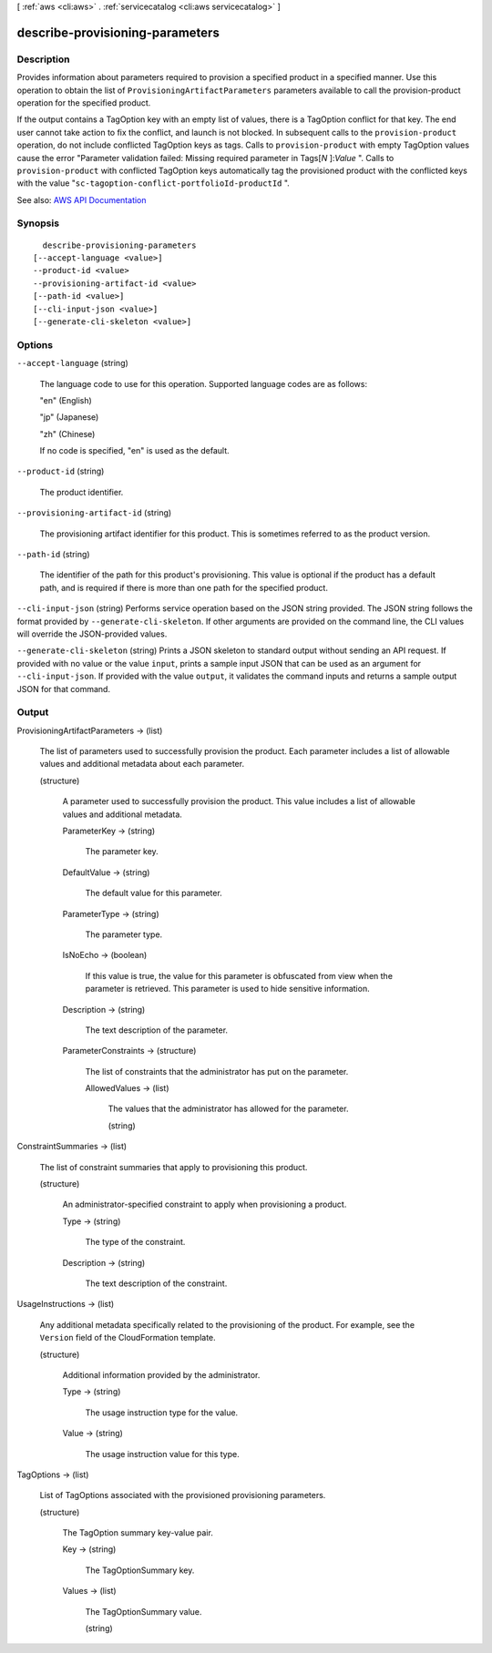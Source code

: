 [ :ref:`aws <cli:aws>` . :ref:`servicecatalog <cli:aws servicecatalog>` ]

.. _cli:aws servicecatalog describe-provisioning-parameters:


********************************
describe-provisioning-parameters
********************************



===========
Description
===========



Provides information about parameters required to provision a specified product in a specified manner. Use this operation to obtain the list of ``ProvisioningArtifactParameters`` parameters available to call the  provision-product operation for the specified product.

 

If the output contains a TagOption key with an empty list of values, there is a TagOption conflict for that key. The end user cannot take action to fix the conflict, and launch is not blocked. In subsequent calls to the ``provision-product`` operation, do not include conflicted TagOption keys as tags. Calls to ``provision-product`` with empty TagOption values cause the error "Parameter validation failed: Missing required parameter in Tags[*N* ]:*Value* ". Calls to ``provision-product`` with conflicted TagOption keys automatically tag the provisioned product with the conflicted keys with the value "``sc-tagoption-conflict-portfolioId-productId`` ".



See also: `AWS API Documentation <https://docs.aws.amazon.com/goto/WebAPI/servicecatalog-2015-12-10/DescribeProvisioningParameters>`_


========
Synopsis
========

::

    describe-provisioning-parameters
  [--accept-language <value>]
  --product-id <value>
  --provisioning-artifact-id <value>
  [--path-id <value>]
  [--cli-input-json <value>]
  [--generate-cli-skeleton <value>]




=======
Options
=======

``--accept-language`` (string)


  The language code to use for this operation. Supported language codes are as follows:

   

  "en" (English)

   

  "jp" (Japanese)

   

  "zh" (Chinese)

   

  If no code is specified, "en" is used as the default.

  

``--product-id`` (string)


  The product identifier.

  

``--provisioning-artifact-id`` (string)


  The provisioning artifact identifier for this product. This is sometimes referred to as the product version.

  

``--path-id`` (string)


  The identifier of the path for this product's provisioning. This value is optional if the product has a default path, and is required if there is more than one path for the specified product.

  

``--cli-input-json`` (string)
Performs service operation based on the JSON string provided. The JSON string follows the format provided by ``--generate-cli-skeleton``. If other arguments are provided on the command line, the CLI values will override the JSON-provided values.

``--generate-cli-skeleton`` (string)
Prints a JSON skeleton to standard output without sending an API request. If provided with no value or the value ``input``, prints a sample input JSON that can be used as an argument for ``--cli-input-json``. If provided with the value ``output``, it validates the command inputs and returns a sample output JSON for that command.



======
Output
======

ProvisioningArtifactParameters -> (list)

  

  The list of parameters used to successfully provision the product. Each parameter includes a list of allowable values and additional metadata about each parameter.

  

  (structure)

    

    A parameter used to successfully provision the product. This value includes a list of allowable values and additional metadata. 

    

    ParameterKey -> (string)

      

      The parameter key. 

      

      

    DefaultValue -> (string)

      

      The default value for this parameter.

      

      

    ParameterType -> (string)

      

      The parameter type.

      

      

    IsNoEcho -> (boolean)

      

      If this value is true, the value for this parameter is obfuscated from view when the parameter is retrieved. This parameter is used to hide sensitive information.

      

      

    Description -> (string)

      

      The text description of the parameter.

      

      

    ParameterConstraints -> (structure)

      

      The list of constraints that the administrator has put on the parameter.

      

      AllowedValues -> (list)

        

        The values that the administrator has allowed for the parameter.

        

        (string)

          

          

        

      

    

  

ConstraintSummaries -> (list)

  

  The list of constraint summaries that apply to provisioning this product.

  

  (structure)

    

    An administrator-specified constraint to apply when provisioning a product.

    

    Type -> (string)

      

      The type of the constraint. 

      

      

    Description -> (string)

      

      The text description of the constraint.

      

      

    

  

UsageInstructions -> (list)

  

  Any additional metadata specifically related to the provisioning of the product. For example, see the ``Version`` field of the CloudFormation template.

  

  (structure)

    

    Additional information provided by the administrator.

    

    Type -> (string)

      

      The usage instruction type for the value.

      

      

    Value -> (string)

      

      The usage instruction value for this type.

      

      

    

  

TagOptions -> (list)

  

  List of TagOptions associated with the provisioned provisioning parameters.

  

  (structure)

    

    The TagOption summary key-value pair.

    

    Key -> (string)

      

      The TagOptionSummary key.

      

      

    Values -> (list)

      

      The TagOptionSummary value.

      

      (string)

        

        

      

    

  

